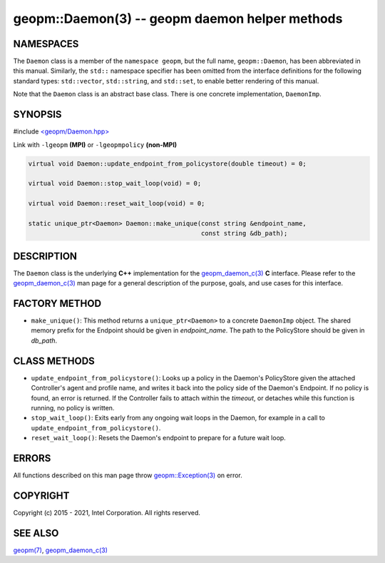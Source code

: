 .. role:: raw-html-m2r(raw)
   :format: html


geopm::Daemon(3) -- geopm daemon helper methods
===============================================






NAMESPACES
----------

The ``Daemon`` class is a member of the ``namespace geopm``\ , but the
full name, ``geopm::Daemon``\ , has been abbreviated in this manual.
Similarly, the ``std::`` namespace specifier has been omitted from the
interface definitions for the following standard types: ``std::vector``\ ,
``std::string``\ , and ``std::set``\ , to enable better rendering of this
manual.

Note that the ``Daemon`` class is an abstract base class.  There is one
concrete implementation, ``DaemonImp``.

SYNOPSIS
--------

#include `<geopm/Daemon.hpp> <https://github.com/geopm/geopm/blob/dev/src/Daemon.hpp>`_\ 

Link with ``-lgeopm`` **(MPI)** or ``-lgeopmpolicy`` **(non-MPI)**


.. code-block:: c++

       virtual void Daemon::update_endpoint_from_policystore(double timeout) = 0;

       virtual void Daemon::stop_wait_loop(void) = 0;

       virtual void Daemon::reset_wait_loop(void) = 0;

       static unique_ptr<Daemon> Daemon::make_unique(const string &endpoint_name,
                                                     const string &db_path);

DESCRIPTION
-----------

The ``Daemon`` class is the underlying **C++** implementation for the
`geopm_daemon_c(3) <geopm_daemon_c.3.html>`_ **C** interface.  Please refer to the
`geopm_daemon_c(3) <geopm_daemon_c.3.html>`_ man page for a general description of the
purpose, goals, and use cases for this interface.

FACTORY METHOD
--------------


* 
  ``make_unique()``:
  This method returns a ``unique_ptr<Daemon>`` to a concrete ``DaemonImp``
  object.  The shared memory prefix for the Endpoint should be given
  in *endpoint_name*.  The path to the PolicyStore should be given
  in *db_path*.

CLASS METHODS
-------------


* 
  ``update_endpoint_from_policystore()``:
  Looks up a policy in the Daemon's PolicyStore given the attached
  Controller's agent and profile name, and writes it back into the
  policy side of the Daemon's Endpoint.  If no policy is found, an
  error is returned.  If the Controller fails to attach within the
  *timeout*\ , or detaches while this function is running, no policy
  is written.

* 
  ``stop_wait_loop()``:
  Exits early from any ongoing wait loops in the Daemon, for example
  in a call to ``update_endpoint_from_policystore()``.

* 
  ``reset_wait_loop()``:
  Resets the Daemon's endpoint to prepare for a future wait loop.

ERRORS
------

All functions described on this man page throw `geopm::Exception(3) <GEOPM_CXX_MAN_Exception.3.html>`_
on error.

COPYRIGHT
---------

Copyright (c) 2015 - 2021, Intel Corporation. All rights reserved.

SEE ALSO
--------

`geopm(7) <geopm.7.html>`_\ ,
`geopm_daemon_c(3) <geopm_daemon_c.3.html>`_
